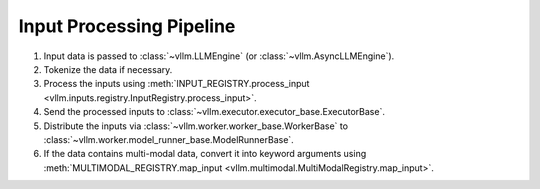 .. _input_processing_pipeline:

Input Processing Pipeline
=========================

1. Input data is passed to :class:`~vllm.LLMEngine` (or :class:`~vllm.AsyncLLMEngine`).
2. Tokenize the data if necessary.
3. Process the inputs using :meth:`INPUT_REGISTRY.process_input <vllm.inputs.registry.InputRegistry.process_input>`.
4. Send the processed inputs to :class:`~vllm.executor.executor_base.ExecutorBase`.
5. Distribute the inputs via :class:`~vllm.worker.worker_base.WorkerBase` to :class:`~vllm.worker.model_runner_base.ModelRunnerBase`.
6. If the data contains multi-modal data, convert it into keyword arguments using :meth:`MULTIMODAL_REGISTRY.map_input <vllm.multimodal.MultiModalRegistry.map_input>`.
